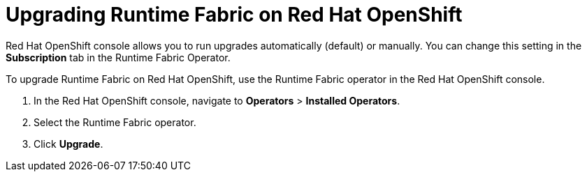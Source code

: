 = Upgrading Runtime Fabric on Red Hat OpenShift 

Red Hat OpenShift console allows you to run upgrades automatically (default) or manually. You can change this setting in the *Subscription* tab in the Runtime Fabric Operator. 

To upgrade Runtime Fabric on Red Hat OpenShift, use the Runtime Fabric operator in the Red Hat OpenShift console.


. In the Red Hat OpenShift console, navigate to **Operators** > **Installed Operators**.
. Select the Runtime Fabric operator.
. Click **Upgrade**.
